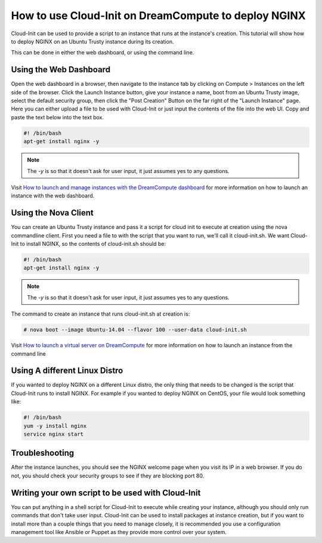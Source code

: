 =====================================================
How to use Cloud-Init on DreamCompute to deploy NGINX
=====================================================

Cloud-Init can be used to provide a script to an instance that runs at the
instance's creation. This tutorial will show how to deploy NGINX on an Ubuntu
Trusty instance during its creation.

This can be done in either the web dashboard, or using the command line.

Using the Web Dashboard
~~~~~~~~~~~~~~~~~~~~~~~

Open the web dashboard in a browser, then navigate to the instance tab by
clicking on Compute > Instances on the left side of the browser.
Click the Launch Instance button, give
your instance a name, boot from an Ubuntu Trusty image, select the default
security group, then click the "Post Creation" Button on the far right of the
"Launch Instance" page. Here you can either upload a file to be used with
Cloud-Init or just input the contents of the file into the web UI. Copy and
paste the text below into the text box.

.. code::

    #! /bin/bash
    apt-get install nginx -y

.. note::

    The `-y` is so that it doesn't ask for user input, it just assumes yes to
    any questions.

Visit `How to launch and manage instances with the DreamCompute dashboard`_ for
more information on how to launch an instance with the web dashboard.

Using the Nova Client
~~~~~~~~~~~~~~~~~~~~~

You can create an Ubuntu Trusty instance and pass it a script for cloud init to
execute at creation using the nova commandline client. First you need a file to
with the script that you want to run, we'll call it cloud-init.sh. We want
Cloud-Init to install NGINX, so the contents of cloud-init.sh should be:

.. code::

    #! /bin/bash
    apt-get install nginx -y

.. note::

    The `-y` is so that it doesn't ask for user input, it just assumes yes to
    any questions.

The command to create an instance that runs cloud-init.sh at creation is:

.. code::

    # nova boot --image Ubuntu-14.04 --flavor 100 --user-data cloud-init.sh

Visit `How to launch a virtual server on DreamCompute`_ for more information
on how to launch an instance from the command line

Using A different Linux Distro
~~~~~~~~~~~~~~~~~~~~~~~~~~~~~~

If you wanted to deploy NGINX on a different Linux distro, the only thing that
needs to be changed is the script that Cloud-Init runs to install NGINX.
For example if you wanted to deploy NGINX on CentOS, your file would look
something like:

.. code::

    #! /bin/bash
    yum -y install nginx
    service nginx start

Troubleshooting
~~~~~~~~~~~~~~~

After the instance launches, you should see the NGINX welcome page when you
visit its IP in a web browser. If you do not, you should check your security
groups to see if they are blocking port 80.

Writing your own script to be used with Cloud-Init
~~~~~~~~~~~~~~~~~~~~~~~~~~~~~~~~~~~~~~~~~~~~~~~~~~

You can put anything in a shell script for Cloud-Init to execute while creating
your instance, although you should only run commands that don't take user
input. Cloud-Init can be used to install packages at instance creation, but if
you want to install more than a couple things that you need to manage closely,
it is recommended you use a configuration management tool like Ansible or
Puppet as they provide more control over your system.

.. meta::
    :labels: cloud-init nginx

.. _How to launch a virtual server on DreamCompute: 216511617

.. _How to launch and manage instances with the DreamCompute dashboard: 215912848
